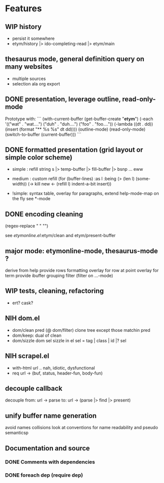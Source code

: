 
* Features

** WIP history
   - persist it somewhere
   - etym/history |> ido-completing-read |> etym/main

** thesaurus mode, general definition query on many websites
   - multiple sources
   - selection ala org export

** DONE presentation, leverage outline, read-only-mode
   Prototype with:
   ```
   (with-current-buffer (get-buffer-create "*etym*")
     (-each '(("wat" . "wat....")
	      ("duh" . "duh....")
	      ("foo" . "foo...."))
       (-lambda ((dt . dd))
	 (insert (format "** %s\n  %s\n\n" dt dd))))
     (outline-mode)
     (read-only-mode)
     (switch-to-buffer (current-buffer)))
   ```

** DONE formatted presentation (grid layout or simple color scheme)
   - simple : refill string
	      s |> temp-buffer |> fill-buffer |> bsnp ... eww
   - medium : custom refill
     (for (buffer-lines) :as l :being (> (len l) (some-width))
       (->
	 kill
	 new <- (refill l)
	 indent-a-bit
	 insert))

   - !simple: syntax table, overlay for paragraphs,
	      extend help-mode-map on the fly
	      see *-mode

** DONE encoding cleaning
   :LOGBOOK:
   CLOCK: [2015-09-07 Mon 00:50]--[2015-09-07 Mon 00:58] =>  0:08
   :END:
   (regex-replace "" "")

   see [[etymonline.el]]:etym/clean and etym/present-buffer


** major mode: etymonline-mode, thesaurus-mode ?
   derive from help
   provide rows formatting
     overlay for row at point
     overlay for term
   provide ibuffer grouping filter (filter on ...-mode)

** WIP tests, cleaning, refactoring
   - ert? cask?

** NIH dom.el
   - dom/clean pred (@ dom/filter)
     clone tree except those matchin pred
   - dom/keep: dual of clean
   - dom/sizzle dom sel
     sizzle in el
     sel = tag | class | id |? sel

** NIH scrapel.el
   - with-html url .. nah, idiotic, dysfunctional
   - req url -> (buf, status, header-fun, body-fun)

** decouple callback
   decouple from:
     url -> parse
   to:
     url -> (parse |> find |> present)

** unify buffer name generation
   avoid names collisions
   look at conventions for name readability and pseudo semanticsp

** Documentation and source

*** DONE Comments with dependencies

*** DONE foreach dep (require dep)
